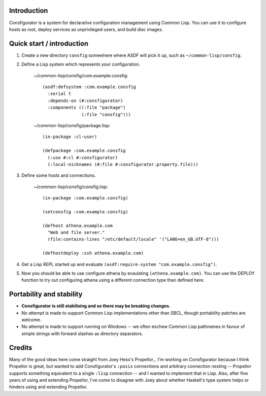Introduction
============

Consfigurator is a system for declarative configuration management using
Common Lisp.  You can use it to configure hosts as root, deploy services as
unprivileged users, and build disc images.

Quick start / introduction
==========================

1. Create a new directory ``consfig`` somewhere where ASDF will pick it up,
   such as ``~/common-lisp/consfig``.

2. Define a Lisp system which represents your configuration.

    ~/common-lisp/consfig/com.example.consfig::

        (asdf:defsystem :com.example.consfig
          :serial t
          :depends-on (#:consfigurator)
          :components ((:file "package")
                       (:file "consfig")))

    ~/common-lisp/consfig/package.lisp::

        (in-package :cl-user)

        (defpackage :com.example.consfig
          (:use #:cl #:consfigurator)
          (:local-nicknames (#:file #:consfigurator.property.file)))

3. Define some hosts and connections.

    ~/common-lisp/consfig/consfig.lisp::

        (in-package :com.example.consfig)

        (setconsfig :com.example.consfig)

        (defhost athena.example.com
          "Web and file server."
          (file:contains-lines "/etc/default/locale" '("LANG=en_GB.UTF-8")))

        (defhostdeploy :ssh athena.example.com)

4. Get a Lisp REPL started up and evaluate ``(asdf:require-system
   "com.example.consfig")``.

5. Now you should be able to use configure athena by evaulating
   ``(athena.example.com)``.  You can use the DEPLOY function to try out
   configuring athena using a different connection type than defined here.

Portability and stability
=========================

- **Consfigurator is still stabilising and so there may be breaking changes.**

- No attempt is made to support Common Lisp implementations other than SBCL,
  though portability patches are welcome.

- No attempt is made to support running on Windows -- we often eschew Common
  Lisp pathnames in favour of simple strings with forward slashes as directory
  separators.

Credits
=======

Many of the good ideas here come straight from Joey Hess's Propellor_.  I'm
working on Consfigurator because I think Propellor is great, but wanted to add
Consfigurator's ``:posix`` connections and arbitrary connection nesting --
Propellor supports something equivalent to a single ``:lisp`` connection --
and I wanted to implement that in Lisp.  Also, after five years of using and
extending Propellor, I've come to disagree with Joey about whether Haskell's
type system helps or hinders using and extending Propellor.

.. Propellor_ https://propellor.branchable.com/

